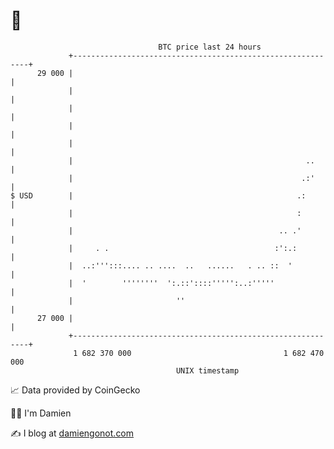 * 👋

#+begin_example
                                    BTC price last 24 hours                    
                +------------------------------------------------------------+ 
         29 000 |                                                            | 
                |                                                            | 
                |                                                            | 
                |                                                            | 
                |                                                            | 
                |                                                    ..      | 
                |                                                   .:'      | 
   $ USD        |                                                  .:        | 
                |                                                  :         | 
                |                                              .. .'         | 
                |     . .                                     :':.:          | 
                |  ..:''':::.... .. ....  ..   ......   . .. ::  '           | 
                |  '        ''''''''  ':.::'::::''''':..:'''''               | 
                |                       ''                                   | 
         27 000 |                                                            | 
                +------------------------------------------------------------+ 
                 1 682 370 000                                  1 682 470 000  
                                        UNIX timestamp                         
#+end_example
📈 Data provided by CoinGecko

🧑‍💻 I'm Damien

✍️ I blog at [[https://www.damiengonot.com][damiengonot.com]]
